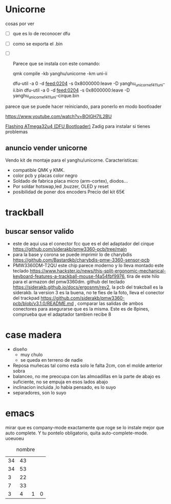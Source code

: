 * Unicorne
cosas por ver
- [ ] que es lo de reconocer dfu
- [ ] como se exporta el .bin
- [ ] 

 Parece que se instala con este comando:

  qmk compile -kb yanghu/unicorne -km uni-ii

  dfu-util -a 0 -d feed:0204 -s 0x8000000:leave -D yanghu_unicorne_f411_uni-ii.bin
  dfu-util -a 0 -d feed:0204 -s 0x8000000:leave -D yanghu_unicorne_f411_uni-cirque.bin

parece que se puede hacer reiniciando, para ponerlo en modo bootloader

https://www.youtube.com/watch?v=BOIGH7lL2BU


[[https://docs.keeb.io/flashing-firmware][Flashing ATmega32u4 (DFU Bootloader)]]
Zadig para instalar si tienes problemas
** anuncio vender unicorne
Vendo kit de montaje para el yanghu/unicorne.
Caracteristicas:
- compatible QMK y KMK.
- color pcb y placas color negro 
- Soldado de fabrica placa micro (arm-cortex), diodos...
- Por soldar hotswap,led ,buzzer, OLED y reset
- posibilidad de poner dos encoders
  Precio del kit 65€
* trackball
** buscar sensor valido
- este de aqui usa el conector fcc que es el del adaptador del cirque https://github.com/siderakb/pmw3360-pcb/tree/main
- para la base y corona se puede imprimir lo de charybdis https://github.com/Bastardkb/charybdis-pmw-3360-sensor-pcb
- PMW3360DM-T2QU este chip parece moderno y lo lleva montado este teclado https://www.hackster.io/news/this-split-ergonomic-mechanical-keyboard-features-a-trackball-mouse-f4a54fbf9976, tira de este hilo para el armazon del pmw3360dm.
  github del teclado https://siderakb.github.io/docs/ergosnm/rev2, la pcb del trakcball es la siderakb. la version 3 es la buena, no te fies de la foto, lleva el conector del trackpad https://github.com/siderakb/pmw3360-pcb/blob/v3.1.0/README.md , comparar las salidas de ambos conectores para asegurarse que es la misma. Este es de 8pines, comprueba que el adaptador tambien recibe 8
  

* case madera
- diseño
  - muy chulo
  - se queda en terreno de nadie
- Reposa muñecas tal como esta solo le falta 2cm, con el molde anterior sobra
- balanceo, no me preocupa con las almoadillas en la parte de abajo es suficiente, no se empuja en esos lados abajo
- inclinacion incluida ,lo habia pensado, es lo suyo
- separadores, son lo suyo
* emacs
mirar que es company-mode exactamente que roge se lo instale mejor que auto complete. Y tu pontelo obligatorio, quita auto-complete-mode. 
uoeuoeu
#+NAME: tab:tabla referencia
#+CAPTION: nombre
#+ATTR_LATEX: :booktabs h :center h :environment tabu :width \textwidth :align |r|c|c| :font \footnotesize
| 34 | 43 |   |   |
| 34 | 53 |   |   |
|  3 | 22 |   |   |
|  7 | 33 |   |   |
|----+----+---+---|
|  3 |  4 | 1 | 0 |
#+TBLFM: $3=($2-$1)::@5$4=vsum(@1$3..@4$3)
